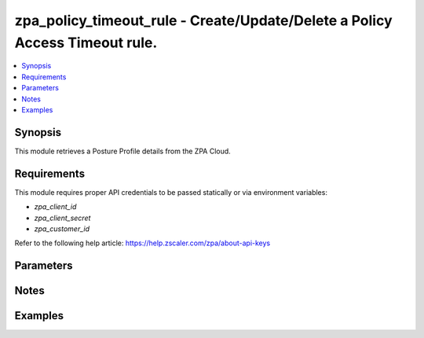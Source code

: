 .. _zpa_policy_timeout_rule_module:

zpa_policy_timeout_rule - Create/Update/Delete a Policy Access Timeout rule.
============================================================================

.. contents::
   :local:
   :depth: 1


Synopsis
--------

This module retrieves a Posture Profile details from the ZPA Cloud.




Requirements
------------
This module requires proper API credentials to be passed statically or via environment variables:

- `zpa_client_id`
- `zpa_client_secret`
- `zpa_customer_id`

Refer to the following help article: https://help.zscaler.com/zpa/about-api-keys

Parameters
----------

Notes
-----


Examples
--------

.. code-block:: yaml+jinja